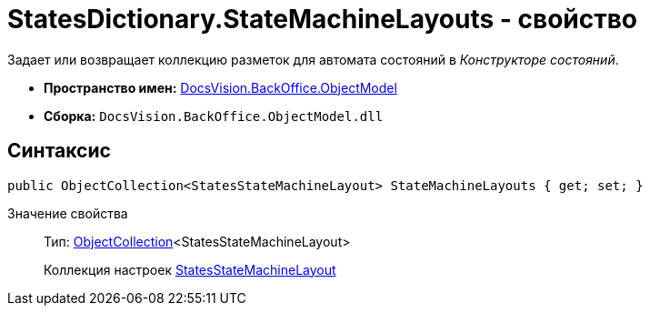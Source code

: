 = StatesDictionary.StateMachineLayouts - свойство

Задает или возвращает коллекцию разметок для автомата состояний в _Конструкторе состояний_.

* *Пространство имен:* xref:api/DocsVision/Platform/ObjectModel/ObjectModel_NS.adoc[DocsVision.BackOffice.ObjectModel]
* *Сборка:* `DocsVision.BackOffice.ObjectModel.dll`

== Синтаксис

[source,csharp]
----
public ObjectCollection<StatesStateMachineLayout> StateMachineLayouts { get; set; }
----

Значение свойства::
Тип: xref:api/DocsVision/Platform/ObjectModel/ObjectCollection_CL.adoc[ObjectCollection]<StatesStateMachineLayout>
+
Коллекция настроек xref:api/DocsVision/BackOffice/ObjectModel/StatesStateMachineLayout_CL.adoc[StatesStateMachineLayout]
